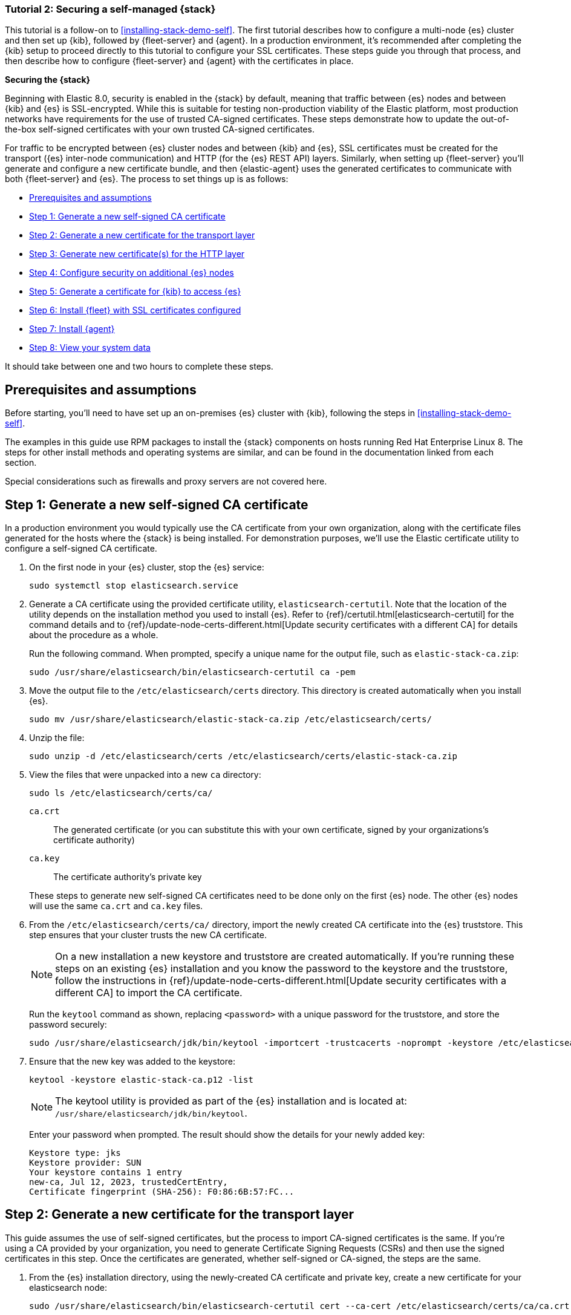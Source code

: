 // for testing on currently available builds:
:version: 8.11.

[[install-stack-demo-secure]]
=== Tutorial 2: Securing a self-managed {stack}

This tutorial is a follow-on to <<installing-stack-demo-self>>. The first tutorial describes how to configure a multi-node {es} cluster and then set up {kib}, followed by {fleet-server} and {agent}. In a production environment, it's recommended after completing the {kib} setup to proceed directly to this tutorial to configure your SSL certificates. These steps guide you through that process, and then describe how to configure {fleet-server} and {agent} with the certificates in place.

**Securing the {stack}**

Beginning with Elastic 8.0, security is enabled in the {stack} by default, meaning that traffic between {es} nodes and between {kib} and {es} is SSL-encrypted. While this is suitable for testing non-production viability of the Elastic platform, most production networks have requirements for the use of trusted CA-signed certificates. These steps demonstrate how to update the out-of-the-box self-signed certificates with your own trusted CA-signed certificates.

For traffic to be encrypted between {es} cluster nodes and between {kib} and {es}, SSL certificates must be created for the transport ({es} inter-node communication) and HTTP (for the {es} REST API) layers. Similarly, when setting up {fleet-server} you'll generate and configure a new certificate bundle, and then {elastic-agent} uses the generated certificates to communicate with both {fleet-server} and {es}. The process to set things up is as follows:

* <<install-stack-demo-secure-prereqs>>
* <<install-stack-demo-secure-ca>>
* <<install-stack-demo-secure-transport>>
* <<install-stack-demo-secure-http>>
* <<install-stack-demo-secure-second-node>>
* <<install-stack-demo-secure-kib-es>>
* <<install-stack-demo-secure-fleet>>
* <<install-stack-demo-secure-agent>>
* <<install-stack-demo-secure-view-data>>

It should take between one and two hours to complete these steps.

[discrete]
[[install-stack-demo-secure-prereqs]]
== Prerequisites and assumptions

Before starting, you'll need to have set up an on-premises {es} cluster with {kib}, following the steps in <<installing-stack-demo-self>>.

The examples in this guide use RPM packages to install the {stack} components on hosts running Red Hat Enterprise Linux 8. The steps for other install methods and operating systems are similar, and can be found in the documentation linked from each section.

Special considerations such as firewalls and proxy servers are not covered here.

[discrete]
[[install-stack-demo-secure-ca]]
== Step 1: Generate a new self-signed CA certificate

In a production environment you would typically use the CA certificate from your own organization, along with the certificate files generated for the hosts where the {stack} is being installed. For demonstration purposes, we'll use the Elastic certificate utility to configure a self-signed CA certificate.

. On the first node in your {es} cluster, stop the {es} service:
+
["source","shell"]
----
sudo systemctl stop elasticsearch.service
----

. Generate a CA certificate using the provided certificate utility, `elasticsearch-certutil`. Note that the location of the utility depends on the installation method you used to install {es}. Refer to {ref}/certutil.html[elasticsearch-certutil] for the command details and to {ref}/update-node-certs-different.html[Update security certificates with a different CA] for details about the procedure as a whole.
+
Run the following command. When prompted, specify a unique name for the output file, such as `elastic-stack-ca.zip`: 
+
["source","shell"]
----
sudo /usr/share/elasticsearch/bin/elasticsearch-certutil ca -pem
----

. Move the output file to the `/etc/elasticsearch/certs` directory. This directory is created automatically when you install {es}.
+
["source","shell"]
----
sudo mv /usr/share/elasticsearch/elastic-stack-ca.zip /etc/elasticsearch/certs/
----

. Unzip the file:
+
["source","shell"]
----
sudo unzip -d /etc/elasticsearch/certs /etc/elasticsearch/certs/elastic-stack-ca.zip
----

. View the files that were unpacked into a new `ca` directory:
+
["source","shell"]
----
sudo ls /etc/elasticsearch/certs/ca/
----
+
`ca.crt`:: The generated certificate (or you can substitute this with your own certificate, signed by your organizations's certificate authority)
`ca.key`:: The certificate authority's private key

+
These steps to generate new self-signed CA certificates need to be done only on the first {es} node. The other {es} nodes will use the same `ca.crt` and `ca.key` files.

. From the `/etc/elasticsearch/certs/ca/` directory, import the newly created CA certificate into the {es} truststore. This step ensures that your cluster trusts the new CA certificate.
+
NOTE: On a new installation a new keystore and truststore are created automatically. If you're running these steps on an existing {es} installation and you know the password to the keystore and the truststore, follow the instructions in {ref}/update-node-certs-different.html[Update security certificates with a different CA] to import the CA certificate.
+
Run the `keytool` command as shown, replacing `<password>` with a unique password for the truststore, and store the password securely:
+
["source","shell"]
----
sudo /usr/share/elasticsearch/jdk/bin/keytool -importcert -trustcacerts -noprompt -keystore /etc/elasticsearch/certs/elastic-stack-ca.p12 -storepass <password> -alias new-ca -file /etc/elasticsearch/certs/ca/ca.crt
----

. Ensure that the new key was added to the keystore:
+
["source","shell"]
----
keytool -keystore elastic-stack-ca.p12 -list
----
+
NOTE: The keytool utility is provided as part of the {es} installation and is located at: `/usr/share/elasticsearch/jdk/bin/keytool`.
+
Enter your password when prompted. The result should show the details for your newly added key:
+
["source","shell"]
----
Keystore type: jks
Keystore provider: SUN
Your keystore contains 1 entry
new-ca, Jul 12, 2023, trustedCertEntry, 
Certificate fingerprint (SHA-256): F0:86:6B:57:FC...
----

[discrete]
[[install-stack-demo-secure-transport]]
== Step 2: Generate a new certificate for the transport layer

This guide assumes the use of self-signed certificates, but the process to import CA-signed certificates is the same. If you're using a CA provided by your organization, you need to generate Certificate Signing Requests (CSRs) and then use the signed certificates in this step. Once the certificates are generated, whether self-signed or CA-signed, the steps are the same.

. From the {es} installation directory, using the newly-created CA certificate and private key, create a new certificate for your elasticsearch node:
+
["source","shell"]
----
sudo /usr/share/elasticsearch/bin/elasticsearch-certutil cert --ca-cert /etc/elasticsearch/certs/ca/ca.crt --ca-key /etc/elasticsearch/certs/ca/ca.key
----
+
When prompted, choose an output file name (you can use the default `elastic-certificates.p12`) and a password for the certificate.

. Move the generated file to the `/etc/elasticsearch/certs` directory:
+
["source","shell"]
----
sudo mv /usr/share/elasticsearch/elastic-certificates.p12 /etc/elasticsearch/certs/
----

+
[IMPORTANT]
==== 
If you're running these steps on a production cluster that already contains data:

* In a cluster with multiple {es} nodes, before proceeding you first need to perform a {ref}/restart-cluster.html#restart-cluster-rolling[Rolling restart] beginning with the node where you're updating the keystore. Stop at the `Perform any needed changes` step, and then proceed to the next step in this guide.
* In a single node cluster, always stop {es} before proceeding.
====

+
. Because you've created a new truststore and keystore, you need to update the `/etc/elasticsearch/elasticsearch.yml` settings file with the new truststore and keystore filenames.
+
Open the {es} configuration file in a text editor and adjust the following values to reflect the newly created keystore and truststore filenames and paths:
+
["source","shell"]
----
xpack.security.transport.ssl:
   ...
   keystore.path: /etc/elasticsearch/certs/elastic-certificates.p12
   truststore.path: /etc/elasticsearch/certs/elastic-stack-ca.p12
----

[discrete]
[[install-stack-demo-secure-transport-es-keystore]]
=== Update the {es} keystore

{es} uses a separate keystore to hold the passwords of the keystores and truststores holding the CA and node certificates created in the previous steps. Access to this keystore is through the use of a utility called `elasticsearch-keystore`.

. From the {es} installation directory, list the contents of the existing keystore:
+
["source","shell"]
----
sudo /usr/share/elasticsearch/bin/elasticsearch-keystore list
----
+
The results should be like the following:
+
["source","yaml"]
----
keystore.seed
xpack.security.http.ssl.keystore.secure_password
xpack.security.transport.ssl.keystore.secure_password
xpack.security.transport.ssl.truststore.secure_password
----
+
Notice that there are entries for:
+
* The `transport.ssl.truststore` that holds the CA certificate
* The `transport.ssl.keystore` that holds the CA-signed certificates
* The `http.ssl.keystore` for the HTTP layer
+
These entries were created at installation and need to be replaced with the passwords to the newly-created truststore and keystores.

. Remove the existing keystore values for the default transport keystore and truststore:
+
["source","shell"]
----
sudo /usr/share/elasticsearch/bin/elasticsearch-keystore remove xpack.security.transport.ssl.keystore.secure_password

sudo /usr/share/elasticsearch/bin/elasticsearch-keystore remove xpack.security.transport.ssl.truststore.secure_password
----

. Update the `elasticsearch-keystore` with the passwords for the new keystore and truststore created in the previous steps. This ensures that {es} can read the new stores:
+
["source","shell"]
----
sudo /usr/share/elasticsearch/bin/elasticsearch-keystore add xpack.security.transport.ssl.keystore.secure_password

sudo /usr/share/elasticsearch/bin/elasticsearch-keystore add xpack.security.transport.ssl.truststore.secure_password
----

[discrete]
[[install-stack-demo-secure-http]]
== Step 3: Generate new certificate(s) for the HTTP layer

Now that communication between {es} nodes (the transport layer) has been secured with SSL certificates, the same must be done for the communications that use the REST API, including {kib}, clients, and any other components on the HTTP layer.

. Similar to the process for the transport layer, on the first node in your {es} cluster use the certificate utility to generate a CA certificate for HTTP communications:
+
["source","shell"]
----
sudo /usr/share/elasticsearch/bin/elasticsearch-certutil http
----
+
Respond to the command prompts as follows:

* When asked if you want to generate a CSR, enter `n`.
* When asked if you want to use an existing CA, enter `y`.
+
NOTE: If you're using your organization's CA certificate, specify that certificate and key in the following two steps.
+
* Provide the absolute path to your newly created CA certificate: `/etc/elasticsearch/certs/ca/ca.crt`.
* Provide the absolute path to your newly created CA key: `/etc/elasticsearch/certs/ca/ca.key`.
* Enter an expiration value for your certificate. You can enter the validity period in years, months, or days. For example, enter `1y` for one year.
* When asked if you want to generate one certificate per node, enter `y`.
+
You'll be guided through the creation of certificates for each node. Each certificate will have its own private key, and will be issued for a specific hostname or IP address.

.. On separate lines, enter the hostname for your first {es} node, for example `mynode-es1`, and the IP address that clients can use to connect to your node.
+
Note that this is the same value that's described in Step 2 of <<installing-stack-demo-self>>, for example `10.128.0.84`:
+
["source","shell"]
----
mynode-es1
----
.. When prompted, confirm that the settings are correct.
.. Add the network IP address for the first {es} node (the same address you specified in the previous step):
+
["source","shell"]
----
10.128.0.84
----
.. When prompted, confirm that the settings are correct.
.. When prompted, choose to generate additional certificates, and then repeat the previous steps to add hostname and IP settings for each node in your {es} cluster.
.. Provide a password for the generated `http.p12` keystore file.
.. The generated files will be included in a zip archive. At the prompt, provide a path and filename for where the archive should be created.
+
For this example we use: `/etc/elasticsearch/certs/elasticsearch-ssl-http.zip`:
+
["source","shell"]
----
What filename should be used for the output zip file? [/usr/share/elasticsearch/elasticsearch-ssl-http.zip] /etc/elasticsearch/certs/elasticsearch-ssl-http.zip
----

. Earlier, when you generated the certificate for the transport layer, the default filename was `elastic-certificates.p12`. Now, when generating a certificate for the HTTP layer, the default filename is `http.p12`. This matches the name of the existing HTTP layer certificate file from when the initial {es} cluster was first installed.
+
Just to avoid any possible name collisions, rename the existing `http.p12` file to distinguish it from the newly-created keystore:
+
["source","shell"]
----
sudo mv /etc/elasticsearch/certs/http.p12 /etc/elasticsearch/certs/http-old.p12
----

. Unzip the generated `elasticsearch-ssl-http.zip` archive:
+
["source","shell"]
----
sudo unzip -d /usr/share/elasticsearch/ /usr/share/elasticsearch/elasticsearch-ssl-http.zip
----

. When the archive is unpacked, the certificate files are located in separate directories for each {es} node and for the {kib} node.
+
You can run a recursive `ls` command to view the file structure:
+
["source","shell"]
----
ls -lR /usr/share/elasticsearch/{elasticsearch,kibana}
----
+
["source","shell"]
----
elasticsearch:
total 0
drwxr-xr-x. 2 root root 56 Dec 12 19:13 mynode-es1
drwxr-xr-x. 2 root root 72 Dec 12 19:04 mynode-es2
drwxr-xr-x. 2 root root 72 Dec 12 19:04 mynode-es3

elasticsearch/mynode-es1:
total 8
-rw-r--r--. 1 root root 1365 Dec 12 19:04 README.txt
-rw-r--r--. 1 root root  845 Dec 12 19:04 sample-elasticsearch.yml

elasticsearch/mynode-es2:
total 12
-rw-r--r--. 1 root root 3652 Dec 12 19:04 http.p12
-rw-r--r--. 1 root root 1365 Dec 12 19:04 README.txt
-rw-r--r--. 1 root root  845 Dec 12 19:04 sample-elasticsearch.yml

elasticsearch/mynode-es3:
total 12
-rw-r--r--. 1 root root 3652 Dec 12 19:04 http.p12
-rw-r--r--. 1 root root 1365 Dec 12 19:04 README.txt
-rw-r--r--. 1 root root  845 Dec 12 19:04 sample-elasticsearch.yml

kibana:
total 12
-rw-r--r--. 1 root root 1200 Dec 12 19:04 elasticsearch-ca.pem
-rw-r--r--. 1 root root 1306 Dec 12 19:04 README.txt
-rw-r--r--. 1 root root 1052 Dec 12 19:04 sample-kibana.yml
----

. Replace your existing keystore with the new keystore. The location of your certificate directory may be different than what is shown here, depending on the installation method you chose.
+
Run the `mv` command, replacing `<es1-hostname>` with the hostname of your initial {es} node:
+
["source","shell"]
----
sudo mv /usr/share/elasticsearch/elasticsearch/<es1-hostname>/http.p12 /etc/elasticsearch/certs/
----

. Because this is a new keystore, the {es} configuration file needs to be updated with the path to its location. Open `/etc/elasticsearch/elasticsearch.yml` and update the HTTP SSL settings with the new path:
+
["source","yaml"]
----
xpack.security.http.ssl:
  enabled: true
  #keystore.path: certs/http.p12
  keystore.path: /etc/elasticsearch/certs/http.p12
----

. Since you also generated a new keystore password, the {es} keystore needs to be updated as well. From the {es} installation directory, first remove the existing HTTP keystore entry:
+
["source","shell"]
----
sudo /usr/share/elasticsearch/bin/elasticsearch-keystore remove xpack.security.http.ssl.keystore.secure_password
----

. Add the updated HTTP keystore password, using the password you generated for this keystore:
+
["source","shell"]
----
sudo /usr/share/elasticsearch/bin/elasticsearch-keystore add xpack.security.http.ssl.keystore.secure_password
----

. Because we've added files to the {es} configuration directory during this tutorial, we need to ensure that the permissions and ownership are correct before restarting {es}.

.. Change the files to be owned by `root:elasticsearch`:
+
["source","shell"]
----
sudo chown -R root:elasticsearch /etc/elasticsearch/certs/
----

.. Set the files in `/etc/elasticsearch/certs` to have read and write permissions by the owner (`root`) and read permission by the `elastic` user:
+
["source","shell"]
----
chmod 640 *
----

.. Change the `/etc/elasticsearch/certs` and `/etc/elasticsearch/certs/ca` directories to be executable by the owner:
+
["source","shell"]
----
chmod 750 /etc/elasticsearch/certs
chmod 750 /etc/elasticsearch/certs/ca
----

. Restart the {es} service:
+
["source","shell"]
----
sudo systemctl start elasticsearch.service
----

. Run the status command to confirm that {es} is running:
+
["source","shell"]
----
sudo systemctl status elasticsearch.service
----
+
In the event of any problems, you can also monitor the {es} logs for any issues by tailing the {es} log file:
+
["source","shell"]
----
sudo tail -f /var/log/elasticsearch/elasticsearch-demo.log
----
+
A line in the log file like the following indicates that SSL has been properly configured:
+
["source","shell"]
----
[2023-07-12T13:11:29,154][INFO ][o.e.x.s.Security         ] [es-ssl-test] Security is enabled
----

[discrete]
[[install-stack-demo-secure-second-node]]
== Step 4: Configure security on additional {es} nodes

Now that the security is configured for the first {es} node, some steps need to be repeated on each additional {es} node.

. To avoid filename collisions, on each additional {es} node rename the existing `http.p12` file in the `/etc/elasticsearch/certs/` directory:
+
["source","shell"]
----
mv http.p12 http-old.p12
----

. Copy the CA and truststore files that you generated on the first {es} node so that they can be reused on all other nodes:

* Copy the `/ca` directory (that contains `ca.crt` and `ca.key`) from `/etc/elasticsearch/certs/` on the first {es} node to the same path on all other {es} nodes.

* Copy the `elastic-stack-ca.p12` file from `/etc/elasticsearch/certs/` to the `/etc/elasticsearch/certs/` directory on all other {es} nodes.

* Copy the `http.p12` file from each node directory in `/usr/share/elasticsearch/elasticsearch` (that is, `elasticsearch/mynode-es1`, `elasticsearch/mynode-es2` and `elasticsearch/mynode-es3`) to the `/etc/elasticsearch/certs/` directory on each corresponding cluster node.

. On each {es} node, repeat the steps to generate a new certificate for the transport layer:

.. Stop the {es} service:
+
["source","shell"]
----
sudo systemctl stop elasticsearch.service
----

.. From the `/etc/elasticsearch/certs` directory, create a new certificate for the {es} node:
+
["source","shell"]
----
sudo /usr/share/elasticsearch/bin/elasticsearch-certutil cert --ca-cert /etc/elasticsearch/certs/ca/ca.crt --ca-key /etc/elasticsearch/certs/ca/ca.key
----
+
When prompted, choose an output file name and specify a password for the certificate. For this example, we'll use `/etc/elasticsearch/certs/elastic-certificates.p12`.

.. Update the `/etc/elasticsearch/elasticsearch.yml` settings file with the new truststore and keystore filename and path:
+
["source","shell"]
----
xpack.security.transport.ssl:
   ...
   keystore.path: /etc/elasticsearch/certs/elastic-certificates.p12
   truststore.path: /etc/elasticsearch/certs/elastic-stack-ca.p12
----

.. List the content of the {es} keystore:
+
["source","shell"]
----
/usr/share/elasticsearch/bin/elasticsearch-keystore list
----
+
The results should be like the following:
+
["source","yaml"]
----
keystore.seed
xpack.security.http.ssl.keystore.secure_password
xpack.security.transport.ssl.keystore.secure_password
xpack.security.transport.ssl.truststore.secure_password
----

.. Remove the existing keystore values for the default transport keystore and truststore:
+
["source","shell"]
----
sudo /usr/share/elasticsearch/bin/elasticsearch-keystore remove xpack.security.transport.ssl.keystore.secure_password

sudo /usr/share/elasticsearch/bin/elasticsearch-keystore remove xpack.security.transport.ssl.truststore.secure_password
----

.. Update the `elasticsearch-keystore` with the passwords for the new keystore and truststore:
+
["source","shell"]
----
sudo /usr/share/elasticsearch/bin/elasticsearch-keystore add xpack.security.transport.ssl.keystore.secure_password

sudo /usr/share/elasticsearch/bin/elasticsearch-keystore add xpack.security.transport.ssl.truststore.secure_password
----

. For the HTTP layer, the certificates have been generated already on the first {es} node. Each additional {es} node just needs to be configured to use the new certificates.

.. Update the `/etc/elasticsearch/elasticsearch.yml` settings file with the new truststore and keystore filenames:
+
["source","shell"]
----
xpack.security.http.ssl:
  enabled: true
  #keystore.path: certs/http.p12
  keystore.path: /etc/elasticsearch/certs/http.p12
----

.. Remove the existing HTTP keystore entry:
+
["source","shell"]
----
sudo /usr/share/elasticsearch/bin/elasticsearch-keystore remove xpack.security.http.ssl.keystore.secure_password
----

.. Add the updated HTTP keystore password:
+
["source","shell"]
----
sudo /usr/share/elasticsearch/bin/elasticsearch-keystore add xpack.security.http.ssl.keystore.secure_password
----

.. Change the certificate files to be owned by the `root:elasticsearch` group:
+
["source","shell"]
----
sudo chown -R root:elasticsearch /etc/elasticsearch/certs/
----

.. Set the files in `/etc/elasticsearch/certs` to have read and write permissions by the owner (`root`) and read permission by the `elastic` user:
+
["source","shell"]
----
chmod 640 *
----

.. Change the `/etc/elasticsearch/certs` and `/etc/elasticsearch/certs/ca` directories to be executable by the owner:
+
["source","shell"]
----
chmod 750 /etc/elasticsearch/certs
chmod 750 /etc/elasticsearch/certs/ca
----

. Restart the {es} service. 
+
["source","shell"]
----
sudo systemctl start elasticsearch.service
----

. Run the status command to confirm that {es} is running.
+
["source","shell"]
----
sudo systemctl status elasticsearch.service
----
 
[discrete]
[[install-stack-demo-secure-kib-es]]
== Step 5: Generate a certificate for {kib} to access {es}

Now that the transport and HTTP layers are configured with encryption using the new certificates, we'll set up certificates for encryption between {kib} and {es}. For additional details about any of these steps, refer to {kibana-ref}/elasticsearch-mutual-tls.html[Mutual TLS authentication between {kib} and {es}].

. In Step 3, when you generated a new certificate for the HTTP layer, the process created an archive `elasticsearch-ssl-http.zip`.
+
From the `kibana` directory in the expanded archive, copy the `elasticsearch-ca.pem` private key file to the {kib} host machine.

. On the {kib} host machine, copy `elasticsearch-ca.pem` to the {kib} configuration directory (depending on the installation method that you used, the location of the configuration directory may be different from what's shown):
+
["source","shell"]
----
mv elasticsearch-ca.pem /etc/kibana
----

. Stop the {kib} service:
+
["source","shell"]
----
sudo systemctl stop kibana.service
----

. Update the `/etc/kibana/kibana.yml` settings file to reflect the location of the `elasticsearch-ca.pem`:
+
["source","sh",subs="attributes"]
----
elasticsearch.ssl.certificateAuthorities: [/etc/kibana/elasticsearch-ca.pem]
----

. Restart the {kib} service:
+
["source","shell"]
----
sudo systemctl start kibana.service
----

. Confirm that {kib} is running:
+
["source","shell"]
----
sudo systemctl status kibana.service
----
+
If everything is configured correctly, connection to {es} will be established and {kib} will start normally.

. You can also view the {kib} log file to gather more detail:
+
["source","shell"]
----
tail -f /var/log/kibana/kibana.log
----
+
In the log file you should find a `Kibana is now available` message.

. Open a web browser to the external IP address of the Kibana host machine: `http://<kibana-host-address>:5601``. 

. Log in using the `elastic` user and password that you configured in Step 1 of <<installing-stack-demo-self>>.

Congratulations! You've successfully updated the SSL certificates between {es} and {kib}.

[discrete]
[[install-stack-demo-secure-fleet]]
== Step 6: Install {fleet} with SSL certificates configured

Now that {kib} is up and running, you can proceed to install {fleet-server}, which will manage the {agent} that we'll set up in a later step.

If you'd like to learn more about these steps, refer to {fleet-guide}/add-fleet-server-on-prem.html[Deploy on-premises and self-managed] in the {fleet} and {agent} Guide. You can find detailed steps to generate and configure certificates in {fleet-guide}/secure-connections.html[Configure SSL/TLS for self-managed Fleet Servers].

. Log in to the first {es} node and use the certificate utility to generate a certificate bundle for {fleet-server}. In the command, replace `<DNS name>` and `IP address` with the name and IP address of your {fleet-server} host:
+
["source","shell"]
----
sudo usr/share/elasticsearch/bin/elasticsearch-certutil cert --name fleet-server --ca-cert /etc/elasticsearch/certs/ca/ca.crt --ca-key /etc/elasticsearch/certs/ca/ca.key  --dns <DNS name> --ip <IP address> --pem
----
+
When prompted, specify a unique name for the output file, such as `fleet-cert-bundle.zip`.

. On your {fleet-server} host, create a directory for the certificate files:
+
["source","shell"]
----
sudo mkdir /etc/fleet
----

. Copy the generated archive over to your {fleet-server} host and unpack it into `/etc/fleet/`:
** `/etc/fleet/fleet-server.crt`
** `/etc/fleet/fleet-server.key``

. From the first {es} node, copy the `ca.crt` file, and paste it into the `/etc/fleet/` directory on the {fleet-server} host. Just to help identify the file we'll also rename it to `es-ca.crt`:
** `/etc/fleet/es-ca.crt`

. Update the permissions on the certificate files to ensure that they're readable. From inside the `/etc/fleet` directory, run:
+
["source","shell"]
----
sudo chmod 640 *.crt
sudo chmod 640 *.key
----

. Now that the certificate files are in place, on the {fleet-server} host create a working directory for the installation package:
+
["source","shell"]
----
mkdir elastic-install-files  
----

. Change into the new directory:
+
["source","shell"]
----
cd elastic-install-files
----

. In the terminal, run the `ifconfig` command and copy the value for the host inet IP address (for example, `10.128.0.84`). You'll need this value later.

. Back in your web browser, open the {kib} menu and go to **Management -> Fleet**. {fleet} opens with a message that you need to add a {fleet-server}.

. Click **Add Fleet Server**. The **Add a Fleet Server** flyout opens.

. In the flyout, select the **Advanced** tab.

. On the **Create a policy for Fleet Server** step, keep the default {fleet-server} policy name and all advanced options at their defaults.
+
Leave the option to collect system logs and metrics selected. Click *Create policy*. The policy takes a minute or so to create.

. On the **Choose a deployment mode for security** step, select the **Production** option. This enables you to provide your own certificates.

. On the **Add your Fleet Server host** step:

.. Specify a name for your {fleet-server} host, for example `Fleet Server`.
.. Specify the host URL and where {agents} will reach {fleet-server}, including the default port `8220`. For example, `https://10.128.0.203:8220`.
+
The URL is the inet value that you copied from the `ifconfig` output.
+
For details about default port assignments, refer to {fleet-guide}/add-fleet-server-on-prem.html#default-port-assignments-on-prem[Default port assignments] in the on-premises {fleet-server} install documentation.

.. Click **Add host**.

. On the **Generate a service token** step, generate the token and save the output. The token will also be propagated automatically to the command to install {fleet-server}.

. On the **Install Fleet Server to a centralized host** step, for this example we select the **Linux Tar** tab, but you can instead select the tab appropriate to the host operating system where you're setting up {fleet-server}.
+
Note that TAR/ZIP packages are recommended over RPM/DEB system packages, since only the former support upgrading {fleet-server}.

. Run the first three commands one-by-one in the terminal on your {fleet-server} host.
+
These commands will, respectively:

.. Download the {fleet-server} package from the {artifact-registry}. 
.. Unpack the package archive.
.. Change into the directory containing the install binaries.

. Before running the provided `elastic-agent install` command, you'll need to make a few changes:

.. Update the paths to the correct file locations:
** The {es} CA file (`es-ca.crt`)
** The {fleet-server} certificate (`fleet-server.crt`)
** The {fleet-server} key (`fleet-server.key`)

.. The `fleet-server-es-ca-trusted-fingerprint` also needs to be updated. On any of your {es} hosts, run the following command to get the correct fingerprint to use:
+
["source","shell"]
----
grep -v ^- /etc/elasticsearch/certs/ca/ca.crt | base64 -d | sha256sum
----
+
Save the fingerprint value. You'll need it in a later step.
+
Replace the `fleet-server-es-ca-trusted-fingerprint` setting with the returned value. Your updated command should be similar to the following:
+
["source","shell"]
----
sudo ./elastic-agent install -url=https://10.128.0.208:8220 \
  --fleet-server-es=https://10.128.0.84:9200 \
  --fleet-server-service-token=AAEAAWVsYXN0aWMvZmxlZXQtc2VydmPyL6Rva2VuLTE5OTg4NzAxOTM4NDU6X1I0Q1RrRHZTSWlyNHhkSXQwNEJoQQ \
  --fleet-server-policy=fleet-server-policy \
  --fleet-server-es-ca-trusted-fingerprint=92b51cf91e7fa311f8c84849224d448ca44824eb \
  --certificate-authorities=/etc/fleet/es-ca.crt \
  --fleet-server-cert=/etc/fleet/fleet-server.crt \
  --fleet-server-cert-key=/etc/fleet/fleet-server.key \
  --fleet-server-port=8220
----
+
For details about all of the install command options, refer to {fleet-guide}/elastic-agent-cmd-options.html#elastic-agent-install-command[`elastic-agent install`] in the {agent} command reference.

. After you've made the required updates, run the `elastic-agent install` command to install {fleet-server}.
+
When prompted, confirm that {agent} should run as a service. If everything goes well, the install will complete successfully:
+
["source","shell"]
----
Elastic Agent has been successfully installed.
----
+
TIP: Wondering why the command refers to {agent} rather than {fleet-server}? {fleet-server} is actually a subprocess that runs inside {agent} with a special {fleet-server} policy. Refer to {fleet-guide}/fleet-server.html[What is {fleet-server}] to learn more.

. Return to the {kib} **Add a Fleet Server** flyout and wait for confirmation that {fleet-server} has connected.

. Once the connection is confirmed, ignore the *Continue enrolling Elastic Agent* option and close the flyout.

{fleet-server} is now fully set up!

Before proceeding to install {agent}, there are a few steps needed to update the `kibana.yml` settings file with the {es} CA fingerprint:

.. On your {kib} host, stop the {kib} service:
+
["source","shell"]
----
sudo systemctl stop kibana.service
----
.. Open `/etc/kibana/kibana.yml` for editing.
.. Find the `xpack.fleet.outputs` setting.
.. Update `ca_trusted_fingerprint` to the value you captured earlier, when you ran the `grep` command on the {es} `ca.crt` file.
+
The updated entry in `kibana.yml` should be like the following:
+
["source","yaml"]
----
xpack.fleet.outputs: [{id: fleet-default-output, name: default, is_default: true, is_default_monitoring: true, type: elasticsearch, hosts: [`https://10.128.0.84:9200`], ca_trusted_fingerprint: 92b51cf91e7fa311f8c84849224d448ca44824eb}]
----
.. Save your changes.
.. Restart {kib}:
+
["source","shell"]
----
sudo systemctl start kibana.service
----
+
{kib} is now configured with the correct fingerprint for {agent} to access {es}. You're now ready to set up {agent}!

[discrete]
[[install-stack-demo-secure-agent]]
== Step 7: Install {agent}

Next, we'll install {agent} on another host and use the System integration to monitor system logs and metrics. You can find additional details about these steps in {fleet-guide}/secure-connections.html[Configure SSL/TLS for self-managed Fleet Servers].

. Log in to the host where you'd like to set up {agent}.

. Create a directory for the {es} certificate file:
+
["source","shell"]
----
sudo mkdir /etc/fleet
----
. From the first {es} node, copy the `ca.crt` file, and paste it into the `/etc/agent/` directory on the {fleet-server} host. Just to help identify the file we'll also rename it to `es-ca.crt`:
** `/etc/fleet/es-ca.crt`

. Create a working directory for the installation package:
+
["source","shell"]
----
mkdir elastic-install-files
----

. Change into the new directory:
+
["source","shell"]
----
cd elastic-install-files
----

. Open {kib} and go to **Management -> Fleet**.

. On the **Agents** tab, you should see your new {fleet-server} policy running with a healthy status.

. Click **Add agent**. The **Add agent** flyout opens.

. In the flyout, choose an agent policy name, for example `Demo Agent Policy`.

. Leave **Collect system logs and metrics** enabled. This will add the link:https://docs.elastic.co/integrations/system[System integration] to the {agent} policy.

. Click **Create policy**.

. For the **Enroll in Fleet?** step, leave **Enroll in Fleet** selected.

. On the **Install Elastic Agent on your host** step, for this example we select the **Linux Tar** tab, but you can instead select the tab appropriate to the host operating system where you're setting up {fleet-server}.
+
As with {fleet-server}, note that TAR/ZIP packages are recommended over RPM/DEB system packages, since only the former support upgrading {agent}.

. Run the first three commands one-by-one in the terminal on your {agent} host.
+
These commands will, respectively:

.. Download the {agent} package from the {artifact-registry}. 
.. Unpack the package archive.
.. Change into the directory containing the install binaries.

. Before running the provided `elastic-agent install` command, you'll need to make a few changes:

.. For the `--url` parameter, confirm that the port number is `8220` (this is the default port for on-premises {fleet-server}).
+
.. Add a `--certificate-authorities` parameter with the full path of your CA certificate file. For example, `--certificate-authorities=/etc/agent/es-ca.crt`.
+
The result should be like the following:
+
["source","shell"]
----
sudo ./elastic-agent install \
--url=https://10.128.0.203:8220 \ --enrollment-token=VWCobFhKd0JuUnppVYQxX0VKV5E6UmU3BGk0ck9RM2HzbWEmcS4Bc1YUUM==
--certificate-authorities=/etc/agent/es-ca.crt
----

. Run the `elastic-agent install` command.
+
At the prompt, enter `Y` to install {agent} and run it as a service. wait for the installation to complete.
+
If everything goes well, the install will complete successfully:
+
["source","shell"]
----
Elastic Agent has been successfully installed.
----

. In the {kib} **Add agent** flyout, wait for confirmation that {agent} has connected.

. Wait for the **Confirm incoming data** step to complete. This may take a couple of minutes.

. Once data is confirmed to be flowing, close the flyout.

Your new {agent} is now installed an enrolled with {fleet-server}.

[discrete]
[[install-stack-demo-secure-view-data]]
== Step 8: View your system data

Now that all of the components have been installed, it's time to view your system data.

View your system log data:

. Open the {kib} menu and go to **Analytics -> Dashboard**.
. In the query field, search for `Logs System`.
. Select the `[Logs System] Syslog dashboard` link. The {kib} Dashboard opens with visualizations of Syslog events, hostnames and processes, and more.

View your system metrics data:

. Open the {kib} menu and return to **Analytics -> Dashboard**.
. In the query field, search for `Metrics System`.
. Select the `[Metrics System] Host overview` link. The {kib} Dashboard opens with visualizations of host metrics including CPU usage, memory usage, running processes, and more.
+
image::images/install-stack-metrics-dashboard.png["The System metrics host overview showing CPU usage, memory usage, and other visualizations"]

Congratulations! You've successfully configured security for {es}, {kib}, {fleet}, and {agent} using your own trusted CA-signed certificates.

Now that you're all set up, visit our link:https://www.elastic.co/guide/index.html[Documentation landing page] to learn how to start using your new cluster.